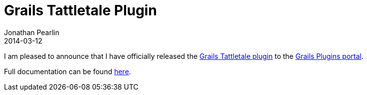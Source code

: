 = Grails Tattletale Plugin
Jonathan Pearlin
2014-03-12
:jbake-type: post
:jbake-tags: grails,tattletale
:jbake-status: published
:source-highlighter: prettify
:id: grails_tattletale
:icons: font

I am pleased to announce that I have officially released the http://grails.org/plugin/tattletale[Grails Tattletale plugin] to the http://grails.org/plugins/[Grails Plugins portal].

Full documentation can be found https://github.com/jdpgrailsdev/grails-tattletale/blob/master/README.md[here].